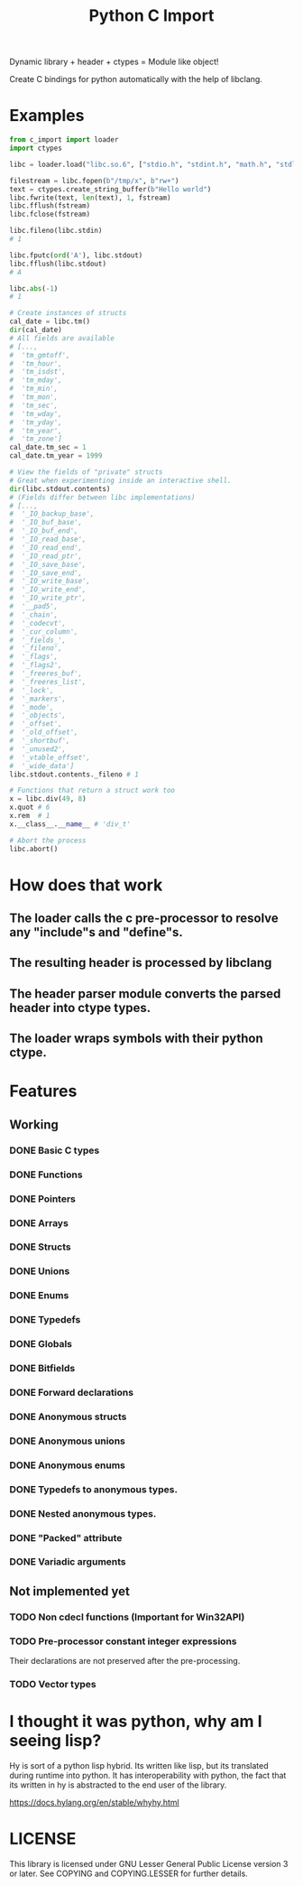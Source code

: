 #+title: Python C Import

Dynamic library + header + ctypes = Module like object!

Create C bindings for python automatically with the help of libclang. 

* Examples
  #+begin_src python
    from c_import import loader
    import ctypes

    libc = loader.load("libc.so.6", ["stdio.h", "stdint.h", "math.h", "stdlib.h", "string.h", "time.h"])

    filestream = libc.fopen(b"/tmp/x", b"rw+")
    text = ctypes.create_string_buffer(b"Hello world")
    libc.fwrite(text, len(text), 1, fstream)
    libc.fflush(fstream)
    libc.fclose(fstream)

    libc.fileno(libc.stdin)
    # 1

    libc.fputc(ord('A'), libc.stdout)
    libc.fflush(libc.stdout)
    # A

    libc.abs(-1)
    # 1

    # Create instances of structs
    cal_date = libc.tm()
    dir(cal_date)
    # All fields are available
    # [...,
    #  'tm_gmtoff',
    #  'tm_hour',
    #  'tm_isdst',
    #  'tm_mday',
    #  'tm_min',
    #  'tm_mon',
    #  'tm_sec',
    #  'tm_wday',
    #  'tm_yday',
    #  'tm_year',
    #  'tm_zone']
    cal_date.tm_sec = 1
    cal_date.tm_year = 1999

    # View the fields of "private" structs
    # Great when experimenting inside an interactive shell.
    dir(libc.stdout.contents)
    # (Fields differ between libc implementations)
    # [...,
    #  '_IO_backup_base',
    #  '_IO_buf_base',
    #  '_IO_buf_end',
    #  '_IO_read_base',
    #  '_IO_read_end',
    #  '_IO_read_ptr',
    #  '_IO_save_base',
    #  '_IO_save_end',
    #  '_IO_write_base',
    #  '_IO_write_end',
    #  '_IO_write_ptr',
    #  '__pad5',
    #  '_chain',
    #  '_codecvt',
    #  '_cur_column',
    #  '_fields_',
    #  '_fileno',
    #  '_flags',
    #  '_flags2',
    #  '_freeres_buf',
    #  '_freeres_list',
    #  '_lock',
    #  '_markers',
    #  '_mode',
    #  '_objects',
    #  '_offset',
    #  '_old_offset',
    #  '_shortbuf',
    #  '_unused2',
    #  '_vtable_offset',
    #  '_wide_data']
    libc.stdout.contents._fileno # 1

    # Functions that return a struct work too
    x = libc.div(49, 8)
    x.quot # 6
    x.rem  # 1
    x.__class__.__name__ # 'div_t'

    # Abort the process
    libc.abort()
  #+end_src

* How does that work
** The loader calls the c pre-processor to resolve any "include"s and "define"s.
** The resulting header is processed by libclang
** The header parser module converts the parsed header into ctype types.
** The loader wraps symbols with their python ctype.

* Features
** Working
*** DONE Basic C types
*** DONE Functions
*** DONE Pointers
*** DONE Arrays
*** DONE Structs
*** DONE Unions
*** DONE Enums
*** DONE Typedefs
*** DONE Globals
*** DONE Bitfields
*** DONE Forward declarations
*** DONE Anonymous structs
*** DONE Anonymous unions
*** DONE Anonymous enums
*** DONE Typedefs to anonymous types.
*** DONE Nested anonymous types.
*** DONE "Packed" attribute
*** DONE Variadic arguments
** Not implemented yet
*** TODO Non cdecl functions (Important for Win32API)
*** TODO Pre-processor constant integer expressions
    Their declarations are not preserved after the pre-processing.
*** TODO Vector types

* I thought it was python, why am I seeing lisp?

  Hy is sort of a python lisp hybrid.
  Its written like lisp, but its translated during runtime into python.
  It has interoperability with python, the fact that its written in hy
  is abstracted to the end user of the library.
  
  https://docs.hylang.org/en/stable/whyhy.html


* LICENSE
  This library is licensed under GNU Lesser General Public License version 3 or later.
  See COPYING and COPYING.LESSER for further details.
